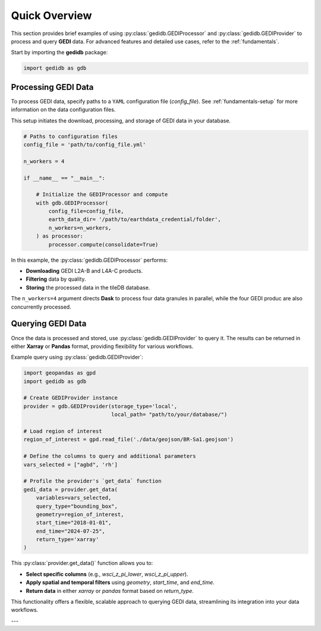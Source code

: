 .. _overview:

################
Quick Overview
################

This section provides brief examples of using :py:class:`gedidb.GEDIProcessor` and :py:class:`gedidb.GEDIProvider` to process and query **GEDI** data. For advanced features and detailed use cases, refer to the :ref:`fundamentals`.

Start by importing the **gedidb** package:

.. code-block:: python

    import gedidb as gdb

Processing GEDI Data
--------------------

To process GEDI data, specify paths to a ``YAML`` configuration file (`config_file`). See :ref:`fundamentals-setup` for more information on the data configuration files.

This setup initiates the download, processing, and storage of GEDI data in your database.

.. code-block:: python

    # Paths to configuration files
    config_file = 'path/to/config_file.yml'

    n_workers = 4

    if __name__ == "__main__":

        # Initialize the GEDIProcessor and compute
        with gdb.GEDIProcessor(
            config_file=config_file,
            earth_data_dir= '/path/to/earthdata_credential/folder',
            n_workers=n_workers,
        ) as processor:
            processor.compute(consolidate=True)


In this example, the :py:class:`gedidb.GEDIProcessor` performs:

- **Downloading** GEDI L2A-B and L4A-C products.
- **Filtering** data by quality.
- **Storing** the processed data in the tileDB database.

The ``n_workers=4`` argument directs **Dask** to process four data granules in parallel, while the four GEDI produc are also concurrently processed.

Querying GEDI Data
------------------

Once the data is processed and stored, use :py:class:`gedidb.GEDIProvider` to query it. The results can be returned in either **Xarray** or **Pandas** format, providing flexibility for various workflows.

Example query using :py:class:`gedidb.GEDIProvider`:

.. code-block:: python
    
    import geopandas as gpd
    import gedidb as gdb

    # Create GEDIProvider instance
    provider = gdb.GEDIProvider(storage_type='local', 
                                local_path= "path/to/your/database/")

    # Load region of interest
    region_of_interest = gpd.read_file('./data/geojson/BR-Sa1.geojson')

    # Define the columns to query and additional parameters
    vars_selected = ["agbd", 'rh']
    
    # Profile the provider's `get_data` function
    gedi_data = provider.get_data(
        variables=vars_selected,
        query_type="bounding_box",
        geometry=region_of_interest,
        start_time="2018-01-01",
        end_time="2024-07-25",
        return_type='xarray'
    )


This :py:class:`provider.get_data()` function allows you to:

- **Select specific columns** (e.g., `wsci_z_pi_lower`, `wsci_z_pi_upper`).
- **Apply spatial and temporal filters** using `geometry`, `start_time`, and `end_time`.
- **Return data** in either `xarray` or `pandas` format based on `return_type`.

This functionality offers a flexible, scalable approach to querying GEDI data, streamlining its integration into your data workflows.

---

